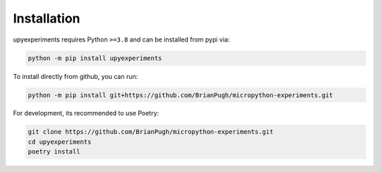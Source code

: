 Installation
============

upyexperiments requires Python ``>=3.8`` and can be installed from pypi via:

.. code-block:: bash

   python -m pip install upyexperiments


To install directly from github, you can run:

.. code-block:: bash

   python -m pip install git+https://github.com/BrianPugh/micropython-experiments.git

For development, its recommended to use Poetry:

.. code-block:: bash

   git clone https://github.com/BrianPugh/micropython-experiments.git
   cd upyexperiments
   poetry install
